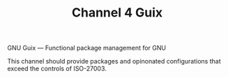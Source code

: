 #+TITLE: Channel 4 Guix

GNU Guix --- Functional package management for GNU

This channel should provide packages and opinonated configurations that exceed the controls of ISO-27003.